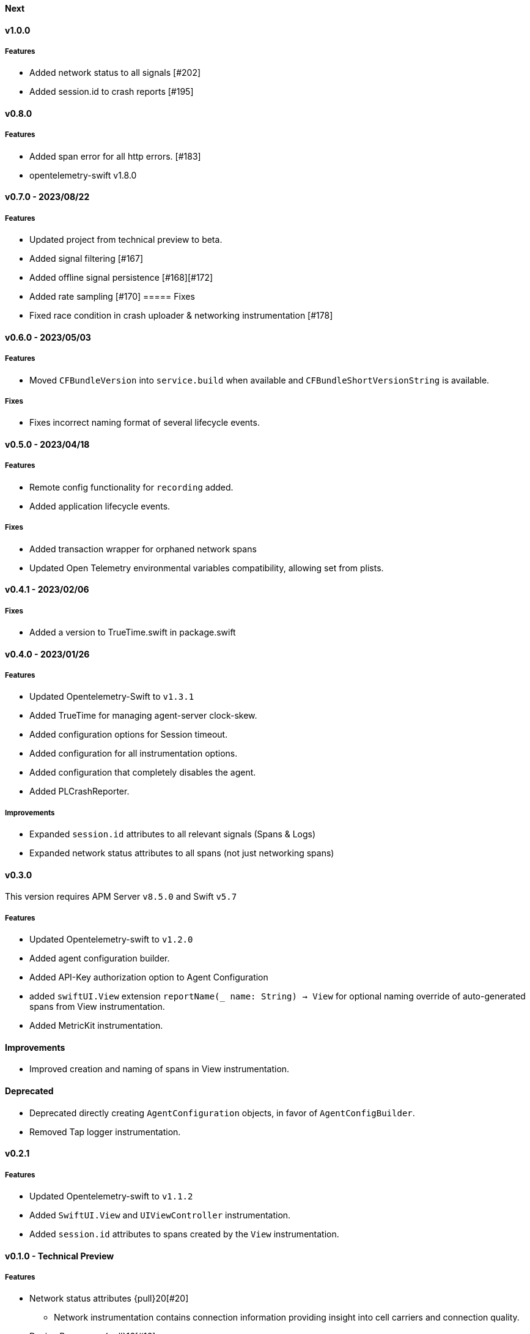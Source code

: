 ////
[[release-notes-x.x.x]]
==== x.x.x - YYYY/MM/DD

[float]
===== Breaking changes

[float]
===== Features
* Cool new feature: {pull}2526[#2526]

[float]
===== Bug fixes
////

[[release-notes-next]]
==== Next

[[release-notes-v1.0.0]]
==== v1.0.0
===== Features
- Added network status to all signals [#202]
- Added session.id to crash reports [#195]

[[release-notes-v0.8.0]]
==== v0.8.0
===== Features
- Added span error for all http errors. [#183]
- opentelemetry-swift v1.8.0

[[release-notes-v0.7.0]]
==== v0.7.0 - 2023/08/22
===== Features
- Updated project from technical preview to beta.
- Added signal filtering [#167]
- Added offline signal persistence [#168][#172]
- Added rate sampling [#170]
===== Fixes
- Fixed race condition in crash uploader & networking instrumentation [#178]

[[release-notes-v0.6.0]]
==== v0.6.0 - 2023/05/03
===== Features
- Moved `CFBundleVersion` into `service.build` when available and `CFBundleShortVersionString` is available.

===== Fixes
- Fixes incorrect naming format of several lifecycle events.

[[release-notes-v0.5.0]]
==== v0.5.0 - 2023/04/18
===== Features
- Remote config functionality for `recording` added.
- Added application lifecycle events.

===== Fixes
- Added transaction wrapper for orphaned network spans
- Updated Open Telemetry environmental variables compatibility, allowing set from plists.

[[release-notes-v0.4.1]]
==== v0.4.1 - 2023/02/06
===== Fixes
- Added a version to TrueTime.swift in package.swift

[[release-notes-v0.4.0]]
==== v0.4.0 - 2023/01/26
===== Features
- Updated Opentelemetry-Swift to `v1.3.1`
- Added TrueTime for managing agent-server clock-skew.
- Added configuration options for Session timeout.
- Added configuration for all instrumentation options.
- Added configuration that completely disables the agent.
- Added PLCrashReporter.

===== Improvements
- Expanded `session.id` attributes to all relevant signals (Spans & Logs)
- Expanded network status attributes to all spans (not just networking spans)


[[release-notes-v0.3.0]]
==== v0.3.0
This version requires APM Server `v8.5.0` and Swift `v5.7`
[float]
===== Features
- Updated Opentelemetry-swift to `v1.2.0`
- Added agent configuration builder.
- Added API-Key authorization option to Agent Configuration
- added `swiftUI.View` extension `reportName(_ name: String) -> View` for optional naming override of auto-generated spans from View instrumentation.
- Added MetricKit instrumentation.

==== Improvements
- Improved creation and naming of spans in View instrumentation.

==== Deprecated
- Deprecated directly creating `AgentConfiguration` objects, in favor of `AgentConfigBuilder`.
- Removed Tap logger instrumentation.

[[release-notes-0.2.1]]
==== v0.2.1
[float]
===== Features
* Updated Opentelemetry-swift to `v1.1.2`
* Added `SwiftUI.View` and `UIViewController` instrumentation.
* Added `session.id` attributes to spans created by the `View` instrumentation.


[[release-notes-0.1.0]]
==== v0.1.0 - Technical Preview
[float]
===== Features
* Network status attributes {pull}20[#20]
** Network instrumentation contains connection information providing insight into cell carriers and connection quality.

* Device Resources {pull}16[#16]
** Captures details about the device the application runs on. Include model, version, and os information.

* Open Telemetry Support
** Captures custom OTel Instrumentation

* Memory usage metrics {pull}34[#34]

* CPU usage metrics {pull}35[#35]

* Network Instrumentation
    ** Automatically generate spans for all network reqeust using `URLSession`
